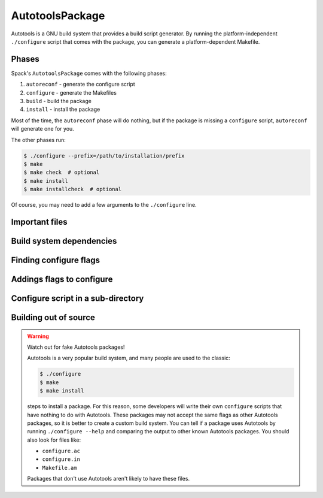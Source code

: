 .. _autotoolspackage:

----------------
AutotoolsPackage
----------------

Autotools is a GNU build system that provides a build script generator.
By running the platform-independent ``./configure`` script that comes
with the package, you can generate a platform-dependent Makefile.

^^^^^^
Phases
^^^^^^

Spack's ``AutotoolsPackage`` comes with the following phases:

#. ``autoreconf`` - generate the configure script
#. ``configure`` - generate the Makefiles
#. ``build`` - build the package
#. ``install`` - install the package

Most of the time, the ``autoreconf`` phase will do nothing, but if the
package is missing a ``configure`` script, ``autoreconf`` will generate
one for you.

The other phases run:

.. code-block:: console

   $ ./configure --prefix=/path/to/installation/prefix
   $ make
   $ make check  # optional
   $ make install
   $ make installcheck  # optional


Of course, you may need to add a few arguments to the ``./configure``
line.

^^^^^^^^^^^^^^^
Important files
^^^^^^^^^^^^^^^

^^^^^^^^^^^^^^^^^^^^^^^^^
Build system dependencies
^^^^^^^^^^^^^^^^^^^^^^^^^

^^^^^^^^^^^^^^^^^^^^^^^
Finding configure flags
^^^^^^^^^^^^^^^^^^^^^^^

^^^^^^^^^^^^^^^^^^^^^^^^^^
Addings flags to configure
^^^^^^^^^^^^^^^^^^^^^^^^^^

^^^^^^^^^^^^^^^^^^^^^^^^^^^^^^^^^^^
Configure script in a sub-directory
^^^^^^^^^^^^^^^^^^^^^^^^^^^^^^^^^^^

^^^^^^^^^^^^^^^^^^^^^^
Building out of source
^^^^^^^^^^^^^^^^^^^^^^

.. warning::

   Watch out for fake Autotools packages!

   Autotools is a very popular build system, and many people are used to the
   classic:

   .. code-block:: console

      $ ./configure
      $ make
      $ make install


   steps to install a package. For this reason, some developers will write
   their own ``configure`` scripts that have nothing to do with Autotools.
   These packages may not accept the same flags as other Autotools packages,
   so it is better to create a custom build system. You can tell if a package
   uses Autotools by running ``./configure --help`` and comparing the output
   to other known Autotools packages. You should also look for files like:

   * ``configure.ac``
   * ``configure.in``
   * ``Makefile.am``

   Packages that don't use Autotools aren't likely to have these files.
